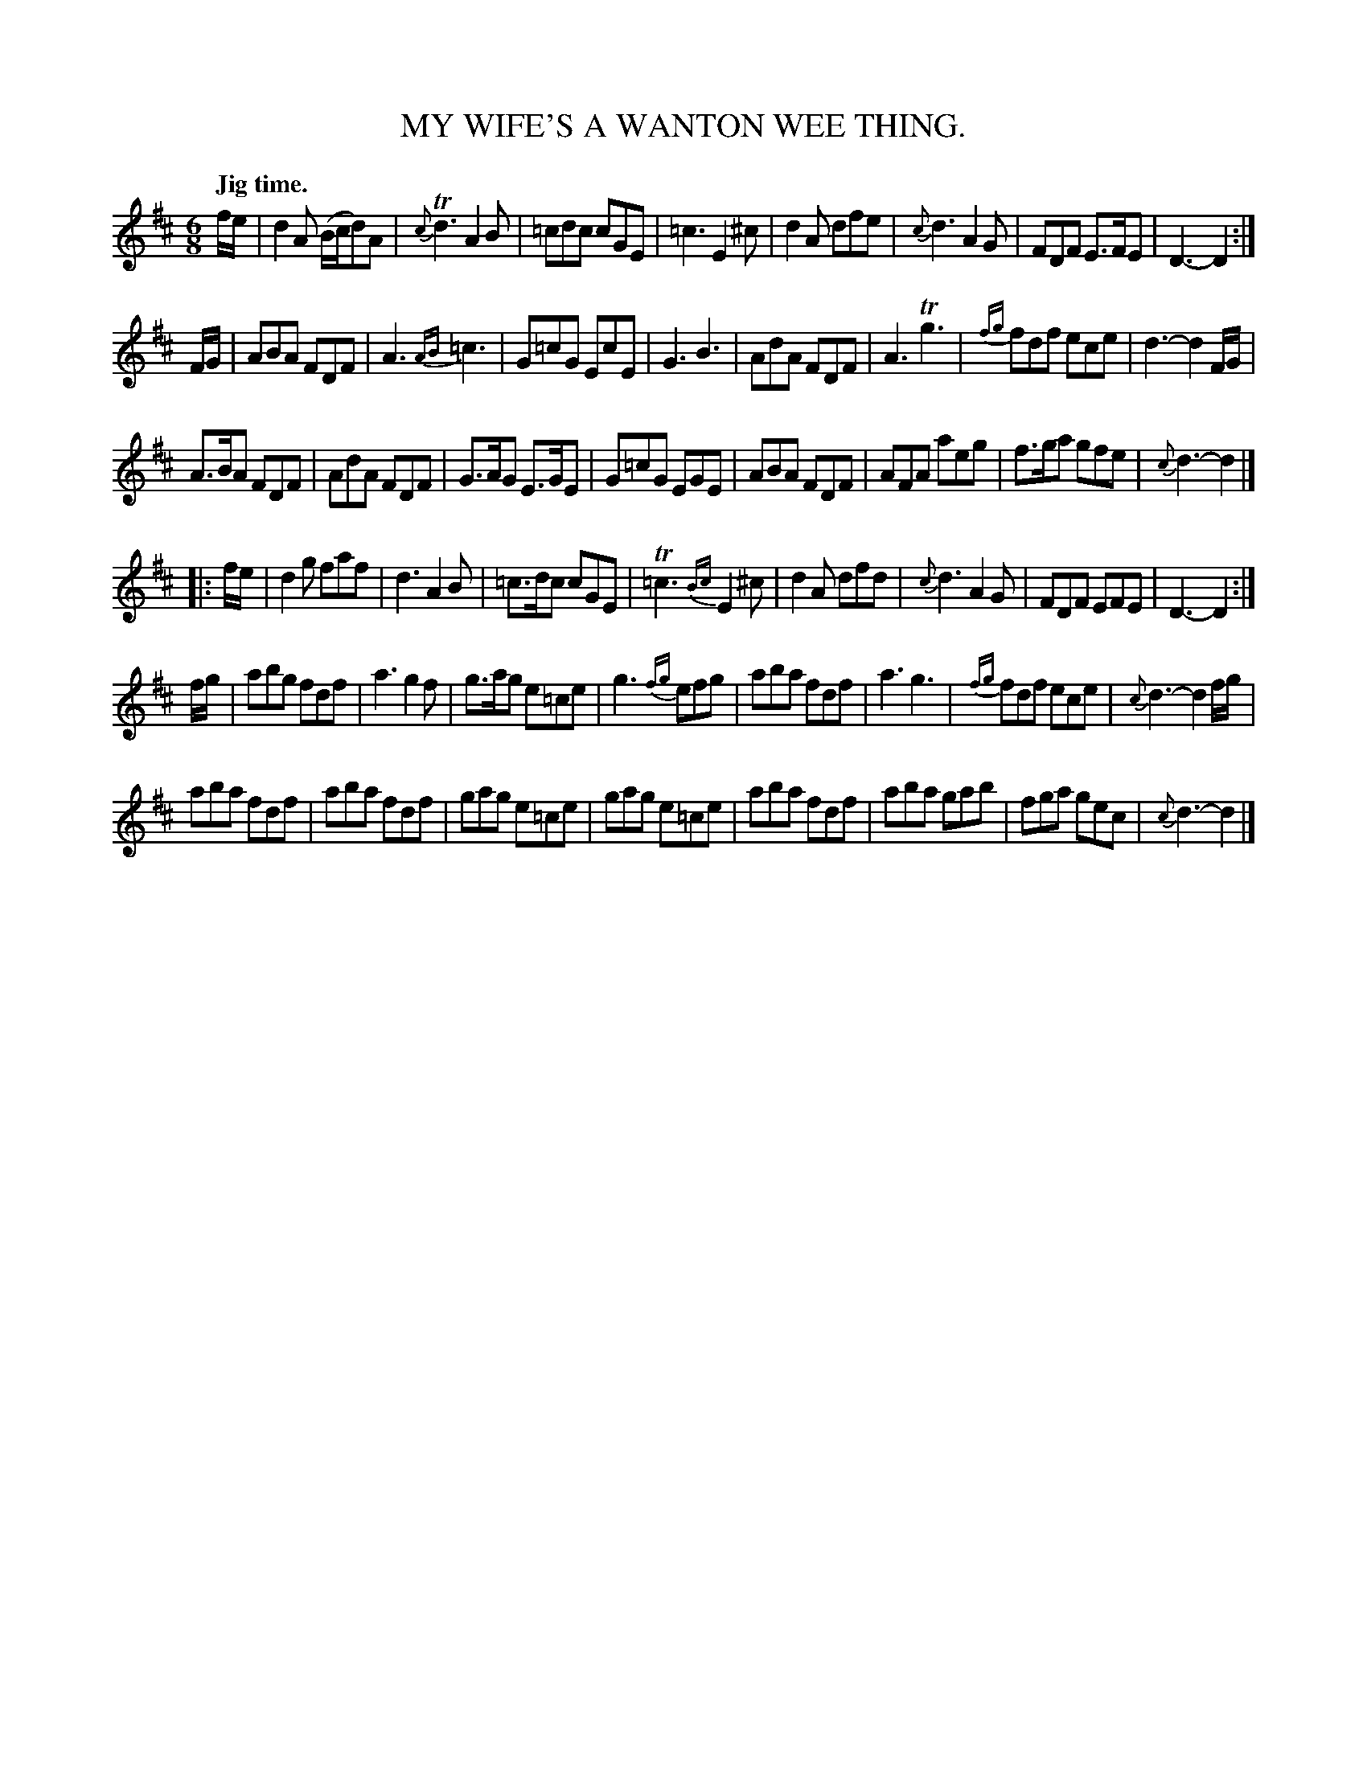 X: 10011
T: MY WIFE'S A WANTON WEE THING.
Q: "Jig time."
%R: jig
N: This is version 1, for ABC software that doesn't understand trailing or slurred/unslurred grace notes.
B: W. Hamilton "Universal Tune-Book" Vol. 1 Glasgow 1844 p.1 #1 (only tune)
S: http://imslp.org/wiki/Hamilton's_Universal_Tune-Book_(Various)
Z: 2016 John Chambers <jc:trillian.mit.edu>
M: 6/8
L: 1/8
K: D
% - - - - - - - - - - - - - - - - - - - - - - - - -
f/e/ |\
d2A (B/c/d)A | {c}Td3 A2B | =cdc cGE | =c3 E2^c |\
d2A dfe | {c}d3 A2G | FDF E>FE | D3- D2 :|
F/G/ |\
ABA FDF | A3 {AB}=c3 | G=cG EcE | G3 B3 |\
AdA FDF | A3 Tg3 |{fg} fdf ece | d3- d2 F/G/ |
A>BA FDF | AdA FDF | G>AG E>GE | G=cG EGE |\
ABA FDF | AFA aeg | f>ga gfe | {c}d3- d2 |]
|: f/e/ |\
d2g faf | d3 A2B | =c>dc cGE | T=c3{Bc} E2^c |\
d2A dfd | {c}d3 A2G | FDF EFE | D3- D2 :|
f/g/ |\
abg fdf | a3 g2f | g>ag e=ce | g3 {fg}efg |\
aba fdf | a3 g3 |{fg} fdf ece | {c}d3- d2 f/g/ |
aba fdf | aba fdf | gag e=ce | gag e=ce |\
aba fdf | aba gab | fga gec | {c}d3- d2 |]
% - - - - - - - - - - - - - - - - - - - - - - - - -
